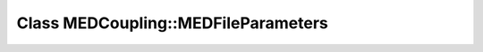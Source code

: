 Class MEDCoupling::MEDFileParameters
====================================

.. doxygenclass:: MEDCoupling::MEDFileParameters
